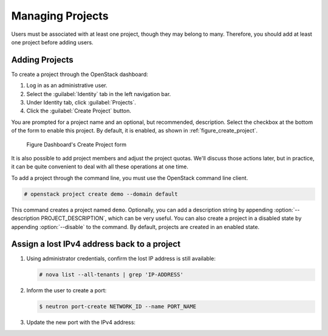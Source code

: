 =================
Managing Projects
=================

Users must be associated with at least one project, though they may
belong to many. Therefore, you should add at least one project before
adding users.

Adding Projects
~~~~~~~~~~~~~~~

To create a project through the OpenStack dashboard:

#. Log in as an administrative user.

#. Select the :guilabel:`Identity` tab in the left navigation bar.

#. Under Identity tab, click :guilabel:`Projects`.

#. Click the :guilabel:`Create Project` button.

You are prompted for a project name and an optional, but recommended,
description. Select the checkbox at the bottom of the form to enable
this project. By default, it is enabled, as shown in
:ref:`figure_create_project`.

.. _figure_create_project:

.. figure:: figures/osog_0901.png
   :alt: Dashboard's Create Project form

   Figure Dashboard's Create Project form

It is also possible to add project members and adjust the project
quotas. We'll discuss those actions later, but in practice, it can be
quite convenient to deal with all these operations at one time.

To add a project through the command line, you must use the OpenStack
command line client.

.. code-block:: console

   # openstack project create demo --domain default

This command creates a project named ``demo``. Optionally, you can add a
description string by appending :option:`--description PROJECT_DESCRIPTION`,
which can be very useful. You can also
create a project in a disabled state by appending :option:`--disable` to the
command. By default, projects are created in an enabled state.


Assign a lost IPv4 address back to a project
~~~~~~~~~~~~~~~~~~~~~~~~~~~~~~~~~~~~~~~~~~~~~

#. Using administrator credentials, confirm the lost IP address is still available:

   .. code-block:: console

      # nova list --all-tenants | grep 'IP-ADDRESS'

#. Inform the user to create a port:

   .. code-block:: console

      $ neutron port-create NETWORK_ID --name PORT_NAME

#. Update the new port with the IPv4 address:

   .. code-block: console

      # neutron subnet-list
      # neutron port-update PORT_NAME --request-format=json --fixed-ips \
      type=dict list=true subnet_id=NETWORK_ID_IPv4_SUBNET_ID \
      ip_address=IP_ADDRESS  subnet_id=NETWORK_ID_IPv6_SUBNET_ID
      # neutron port-show PORT-NAME
